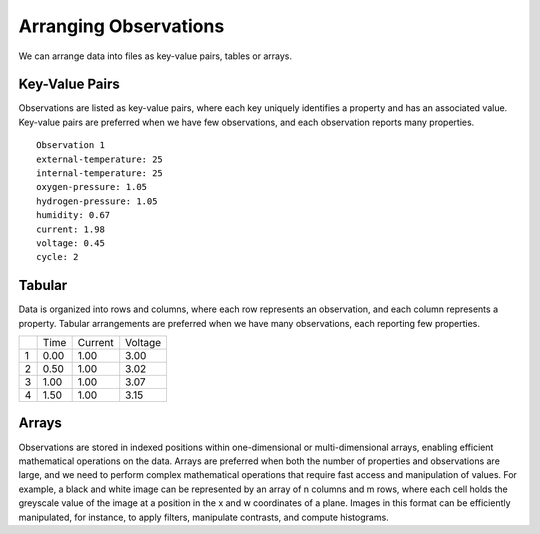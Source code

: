 Arranging Observations
======================

We can arrange data into files as key-value pairs, tables or arrays.


Key-Value Pairs
~~~~~~~~~~~~~~~
Observations are listed as key-value pairs, where each key uniquely identifies a property and has an associated value. Key-value pairs are preferred when we have few observations, and each observation reports many properties. 
::
    Observation 1
    external-temperature: 25
    internal-temperature: 25
    oxygen-pressure: 1.05
    hydrogen-pressure: 1.05
    humidity: 0.67
    current: 1.98
    voltage: 0.45
    cycle: 2

Tabular
~~~~~~~
Data is organized into rows and columns, where each row represents an observation, and each column represents a property. Tabular arrangements are preferred when we have many observations, each reporting few properties.  

+------------+------------+------------+-----------+
|            | Time       | Current    | Voltage   |
+------------+------------+------------+-----------+
| 1          | 0.00       | 1.00       | 3.00      |
+------------+------------+------------+-----------+
| 2          | 0.50       | 1.00       | 3.02      |
+------------+------------+------------+-----------+
| 3          | 1.00       | 1.00       | 3.07      |
+------------+------------+------------+-----------+
| 4          | 1.50       | 1.00       | 3.15      |
+------------+------------+------------+-----------+

Arrays
~~~~~~~
Observations are stored in indexed positions within one-dimensional or multi-dimensional arrays, enabling efficient mathematical operations on the data. Arrays are preferred when both the number of properties and observations are large, and we need to perform complex mathematical operations that require fast access and manipulation of values. For example, a black and white image can be represented by an array of n columns and m rows, where each cell holds the greyscale value of the image at a position in the x and w coordinates of a plane. Images in this format can be efficiently manipulated, for instance, to apply filters, manipulate contrasts, and compute histograms.